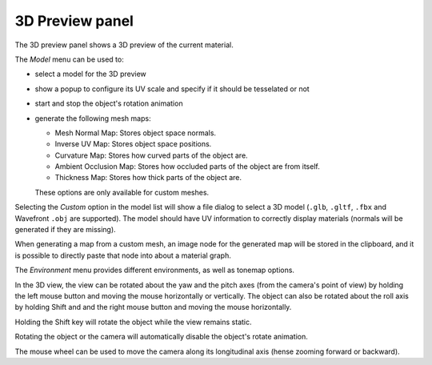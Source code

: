 3D Preview panel
^^^^^^^^^^^^^^^^

The 3D preview panel shows a 3D preview of the current material.

.. image:: images/preview_3d.png
  :align: center

The *Model* menu can be used to:

* select a model for the 3D preview

* show a popup to configure its UV scale and specify if it should be tesselated or not

* start and stop the object's rotation animation

* generate the following mesh maps:

  * Mesh Normal Map: Stores object space normals.

  * Inverse UV Map: Stores object space positions.

  * Curvature Map: Stores how curved parts of the object are.

  * Ambient Occlusion Map: Stores how occluded parts of the object are from itself.

  * Thickness Map: Stores how thick parts of the object are.

  These options are only available for custom meshes.

Selecting the *Custom* option in the model list will show a file dialog to select a
3D model (``.glb``, ``.gltf``, ``.fbx`` and Wavefront ``.obj`` are supported). The model should have
UV information to correctly display materials (normals will be generated if they are missing).

When generating a map from a custom mesh, an image node for the generated map will
be stored in the clipboard, and it is possible to directly paste that node into about
a material graph.

The *Environment* menu provides different environments, as well as tonemap options.

In the 3D view, the view can be rotated about the yaw and the pitch axes (from the
camera's point of view) by holding the left mouse button and moving the mouse horizontally
or vertically. The object can also be rotated about the roll axis by holding Shift and
and the right mouse button and moving the mouse horizontally.

Holding the Shift key will rotate the object while the view remains static.

Rotating the object or the camera will automatically disable the object's rotate animation.

The mouse wheel can be used to move the camera along its longitudinal axis (hense zooming
forward or backward).
